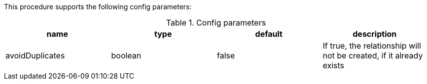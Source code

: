 This procedure supports the following config parameters:

.Config parameters
[opts=header]
|===
| name | type | default | description
| avoidDuplicates | boolean | false | If true, the relationship will not be created, if it already exists
